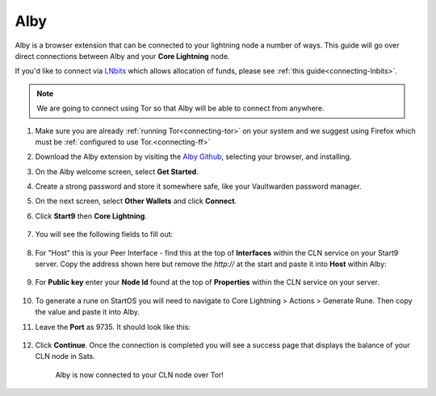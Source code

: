 .. _alby-cln:

====
Alby
====

Alby is a browser extension that can be connected to your lightning node a number of ways. This guide will go over direct connections between Alby and your **Core Lightning** node. 

If you'd like to connect via `LNbits <https://marketplace.start9.com/marketplace/lnbits>`_ which allows allocation of funds, please see :ref:`this guide<connecting-lnbits>`.

.. note:: We are going to connect using Tor so that Alby will be able to connect from anywhere.

#. Make sure you are already :ref:`running Tor<connecting-tor>` on your system and we suggest using Firefox which must be :ref:`configured to use Tor.<connecting-ff>`

#. Download the Alby extension by visiting the `Alby Github <https://github.com/getAlby/lightning-browser-extension#installation>`_, selecting your browser, and installing.
#. On the Alby welcome screen, select **Get Started**.
#. Create a strong password and store it somewhere safe, like your Vaultwarden password manager.
#. On the next screen, select **Other Wallets** and click **Connect**.


#. Click **Start9** then **Core Lightning**.

   .. figure:: /_static/images/lightning/alby-start9.png
      :width: 50%
      :alt: alby-start9

   .. figure:: /_static/images/lightning/alby-cln-0.png
      :width: 50%
      :alt: alby-cln-0

#. You will see the following fields to fill out:

   .. figure:: /_static/images/lightning/alby-cln-empty.png
      :width: 40%
      :alt: alby-cln-empty

#. For "Host" this is your Peer Interface - find this at the top of **Interfaces** within the CLN service on your Start9 server. Copy the address shown here but remove the *http://* at the start and paste it into **Host** within Alby:

   .. figure:: /_static/images/lightning/cln-peer-interface.png
      :width: 40%
      :alt: cln-peer-interface

#. For **Public key** enter your **Node Id** found at the top of **Properties** within the CLN service on your server.

   .. figure:: /_static/images/lightning/cln-nodeid.png
      :width: 40%
      :alt: cln-nodeid

#. To generate a rune on StartOS you will need to navigate to Core Lightning > Actions > Generate Rune. Then copy the value and paste it into Alby.

#. Leave the **Port** as 9735. It should look like this:

   .. figure:: /_static/images/lightning/alby-cln-filled-out.png
      :width: 40%
      :alt: alby-cln-filled-out

#. Click **Continue**. Once the connection is completed you will see a success page that displays the balance of your CLN node in Sats. 

   .. figure:: /_static/images/lightning/alby-cln-success.png
      :width: 40%
      :alt: alby-cln-success

      Alby is now connected to your CLN node over Tor!